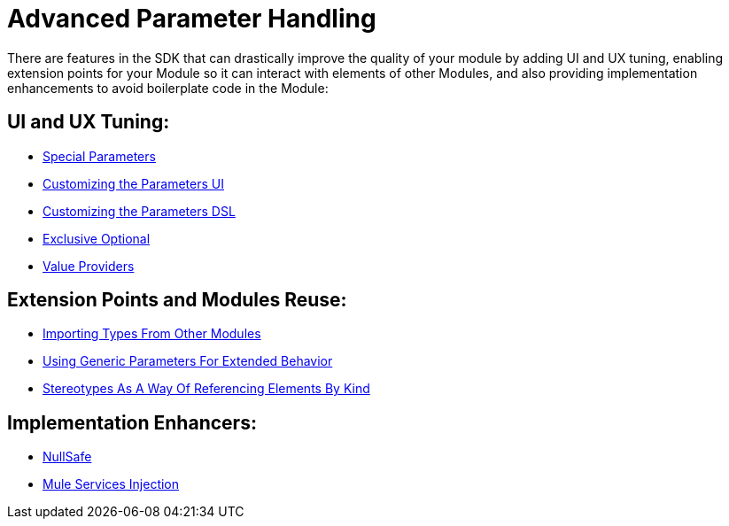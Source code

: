 = Advanced Parameter Handling



There are features in the SDK that can drastically improve the quality of your module by adding UI and UX tuning, enabling extension points for your Module so it can interact with elements of other Modules, and also providing implementation enhancements to avoid boilerplate code in the Module:

== UI and UX Tuning:

* link:special-parameters[Special Parameters]
* link:parameter-layout[Customizing the Parameters UI]
* link:parameters-dsl[Customizing the Parameters DSL]
* link:exclusive-optionals[Exclusive Optional]
* link:value-providers[Value Providers]

== Extension Points and Modules Reuse:

* link:imported-types[Importing Types From Other Modules]
* link:subtypes-mapping[Using Generic Parameters For Extended Behavior]
* link:stereotypes[Stereotypes As A Way Of Referencing Elements By Kind]


== Implementation Enhancers:

* link:null-safe[NullSafe]
* link:mule-service-injection[Mule Services Injection]
